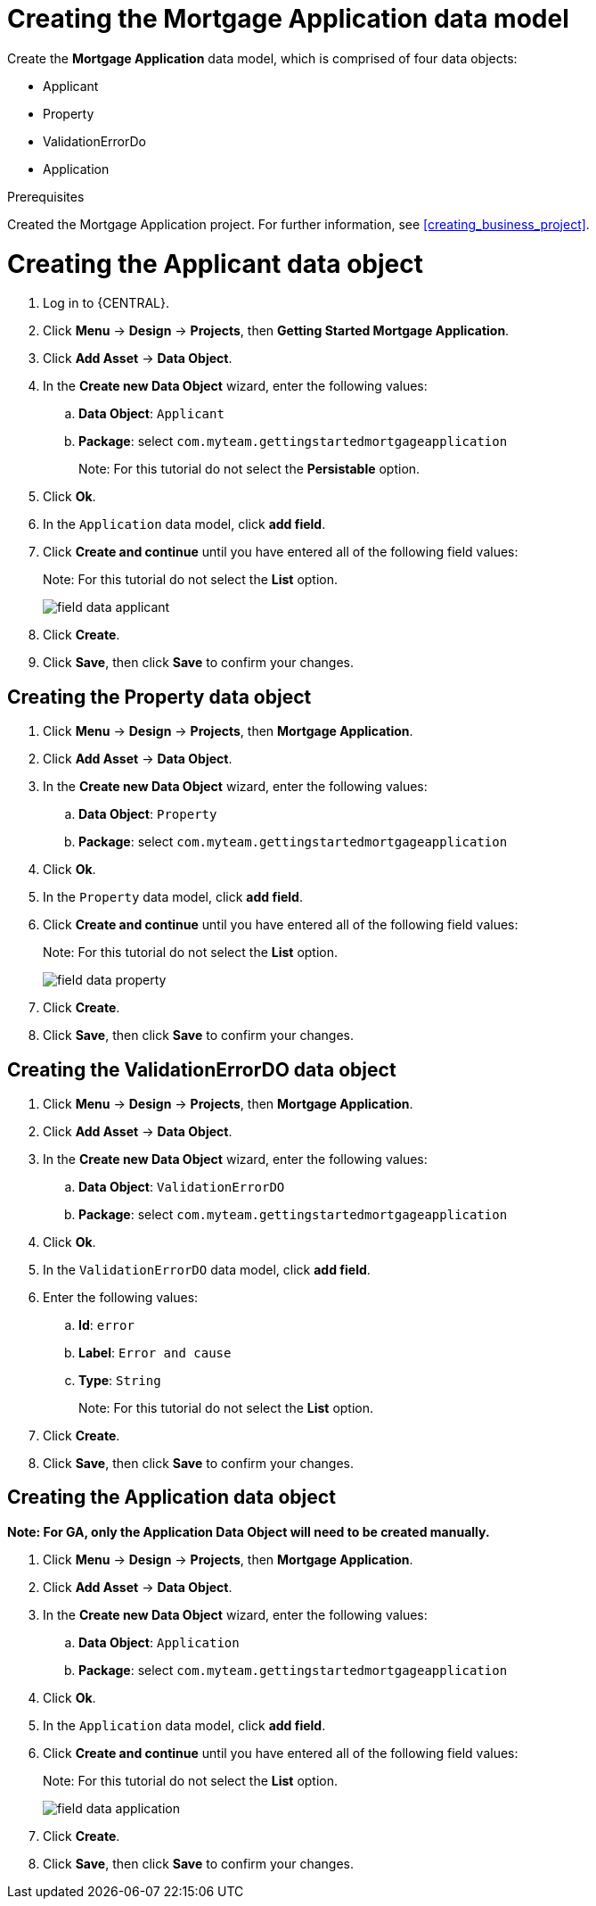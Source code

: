 [id='_defining_a_data_model']
= Creating the Mortgage Application data model

Create the *Mortgage Application* data model, which is comprised of four data objects:

* Applicant
* Property
* ValidationErrorDo
* Application

.Prerequisites

Created the Mortgage Application project. For further information, see <<creating_business_project>>.

= Creating the Applicant data object
. Log in to {CENTRAL}.
. Click *Menu* -> *Design* -> *Projects*, then *Getting Started Mortgage Application*.
. Click *Add Asset* -> *Data Object*.
. In the *Create new Data Object* wizard, enter the following values:
.. *Data Object*: `Applicant`
.. *Package*: select `com.myteam.gettingstartedmortgageapplication`
+
Note: For this tutorial do not select the *Persistable* option.

. Click *Ok*.
. In the `Application` data model, click *add field*.
. Click *Create and continue* until you have entered all of the following field values:
+
Note: For this tutorial do not select the *List* option.
+
image::field-data-applicant.png[]

. Click *Create*.
. Click *Save*, then click *Save* to confirm your changes.

== Creating the Property data object
. Click *Menu* -> *Design* -> *Projects*, then *Mortgage Application*.
. Click *Add Asset* -> *Data Object*.
. In the *Create new Data Object* wizard, enter the following values:
.. *Data Object*: `Property`
.. *Package*: select `com.myteam.gettingstartedmortgageapplication`
. Click *Ok*.
. In the `Property` data model, click *add field*.
. Click *Create and continue* until you have entered all of the following field values:
+
Note: For this tutorial do not select the *List* option.
+
image::field-data-property.png[]

. Click *Create*.
. Click *Save*, then click *Save* to confirm your changes.

== Creating the ValidationErrorDO data object
. Click *Menu* -> *Design* -> *Projects*, then *Mortgage Application*.
. Click *Add Asset* -> *Data Object*.
. In the *Create new Data Object* wizard, enter the following values:
.. *Data Object*: `ValidationErrorDO`
.. *Package*: select `com.myteam.gettingstartedmortgageapplication`
. Click *Ok*.
. In the `ValidationErrorDO` data model, click *add field*.
. Enter the following values:
.. *Id*: `error`
.. *Label*: `Error and cause`
.. *Type*: `String`
+
Note: For this tutorial do not select the *List* option.
. Click *Create*.
. Click *Save*, then click *Save* to confirm your changes.

== Creating the Application data object

*Note: For GA, only the Application Data Object will need to be created manually.*

. Click *Menu* -> *Design* -> *Projects*, then *Mortgage Application*.
. Click *Add Asset* -> *Data Object*.
. In the *Create new Data Object* wizard, enter the following values:
.. *Data Object*: `Application`
.. *Package*: select `com.myteam.gettingstartedmortgageapplication`
. Click *Ok*.
. In the `Application` data model, click *add field*.
. Click *Create and continue* until you have entered all of the following field values:
+
Note: For this tutorial do not select the *List* option.
+
image::field-data-application.png[]

. Click *Create*.
. Click *Save*, then click *Save* to confirm your changes.
